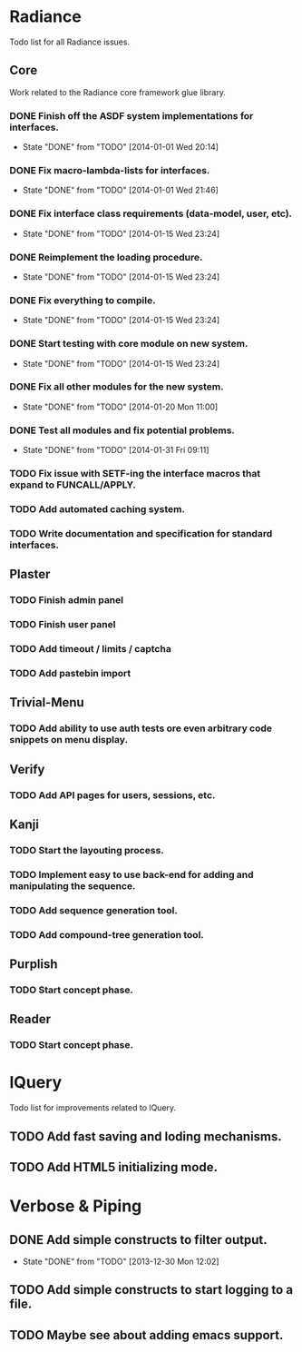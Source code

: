 #+SEQ_TODO: TODO(t) DONE(d!)

* Radiance
  Todo list for all Radiance issues.
** Core
   Work related to the Radiance core framework glue library.
*** DONE Finish off the ASDF system implementations for interfaces.
    - State "DONE"       from "TODO"       [2014-01-01 Wed 20:14]
*** DONE Fix macro-lambda-lists for interfaces.
    - State "DONE"       from "TODO"       [2014-01-01 Wed 21:46]
*** DONE Fix interface class requirements (data-model, user, etc).
    - State "DONE"       from "TODO"       [2014-01-15 Wed 23:24]
*** DONE Reimplement the loading procedure.
    - State "DONE"       from "TODO"       [2014-01-15 Wed 23:24]
*** DONE Fix everything to compile.
    - State "DONE"       from "TODO"       [2014-01-15 Wed 23:24]
*** DONE Start testing with core module on new system.
    - State "DONE"       from "TODO"       [2014-01-15 Wed 23:24]
*** DONE Fix all other modules for the new system.
    - State "DONE"       from "TODO"       [2014-01-20 Mon 11:00]
*** DONE Test all modules and fix potential problems.
    - State "DONE"       from "TODO"       [2014-01-31 Fri 09:11]
*** TODO Fix issue with SETF-ing the interface macros that expand to FUNCALL/APPLY.
*** TODO Add automated caching system.
*** TODO Write documentation and specification for standard interfaces.
** Plaster
*** TODO Finish admin panel
*** TODO Finish user panel
*** TODO Add timeout / limits / captcha
*** TODO Add pastebin import
** Trivial-Menu
*** TODO Add ability to use auth tests ore even arbitrary code snippets on menu display.
** Verify
*** TODO Add API pages for users, sessions, etc.
** Kanji
*** TODO Start the layouting process.
*** TODO Implement easy to use back-end for adding and manipulating the sequence.
*** TODO Add sequence generation tool.
*** TODO Add compound-tree generation tool.
** Purplish
*** TODO Start concept phase.
** Reader
*** TODO Start concept phase.
    
* lQuery
  Todo list for improvements related to lQuery.
** TODO Add fast saving and loding mechanisms.
** TODO Add HTML5 initializing mode.
   
* Verbose & Piping
** DONE Add simple constructs to filter output.
   - State "DONE"       from "TODO"       [2013-12-30 Mon 12:02]
** TODO Add simple constructs to start logging to a file.
** TODO Maybe see about adding emacs support.
